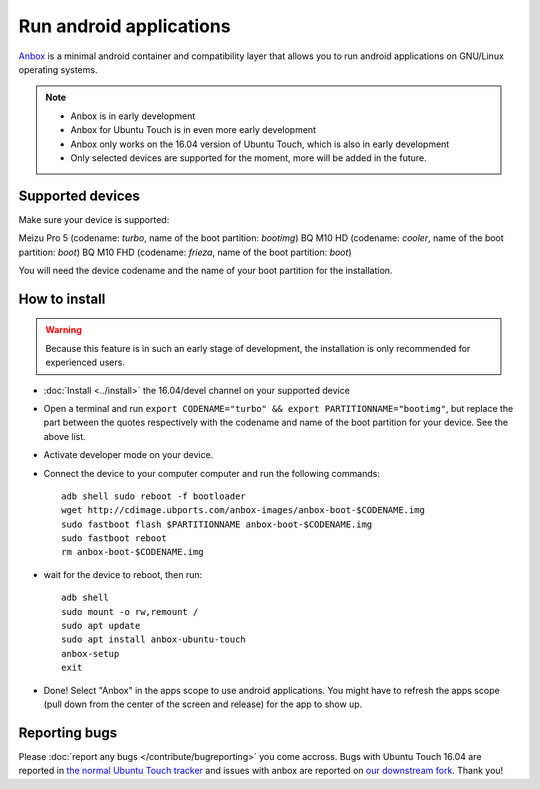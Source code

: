 Run android applications
========================

`Anbox <https://anbox.io>`_ is a minimal android container and compatibility layer that allows you to run android applications on GNU/Linux operating systems.

.. note::
    - Anbox is in early development
    - Anbox for Ubuntu Touch is in even more early development
    - Anbox only works on the 16.04 version of Ubuntu Touch, which is also in early development
    - Only selected devices are supported for the moment, more will be added in the future.

Supported devices
-----------------

Make sure your device is supported:

Meizu Pro 5 (codename: *turbo*, name of the boot partition: *bootimg*)
BQ M10 HD (codename: *cooler*, name of the boot partition: *boot*)
BQ M10 FHD (codename: *frieza*, name of the boot partition: *boot*)

You will need the device codename and the name of your boot partition for the installation.

How to install
--------------

.. warning::
    Because this feature is in such an early stage of development, the installation is only recommended for experienced users.

- :doc:`Install <../install>` the 16.04/devel channel on your supported device
- Open a terminal and run ``export CODENAME="turbo" && export PARTITIONNAME="bootimg"``, but replace the part between the quotes respectively with the codename and name of the boot partition for your device. See the above list.
- Activate developer mode on your device.
- Connect the device to your computer computer and run the following commands::

    adb shell sudo reboot -f bootloader
    wget http://cdimage.ubports.com/anbox-images/anbox-boot-$CODENAME.img
    sudo fastboot flash $PARTITIONNAME anbox-boot-$CODENAME.img
    sudo fastboot reboot
    rm anbox-boot-$CODENAME.img

- wait for the device to reboot, then run::

    adb shell
    sudo mount -o rw,remount /
    sudo apt update
    sudo apt install anbox-ubuntu-touch
    anbox-setup
    exit

- Done! Select "Anbox" in the apps scope to use android applications. You might have to refresh the apps scope (pull down from the center of the screen and release) for the app to show up.

Reporting bugs
--------------

Please :doc:`report any bugs </contribute/bugreporting>` you come accross. Bugs with Ubuntu Touch 16.04 are reported in `the normal Ubuntu Touch tracker <https://github.com/ubports/ubuntu-touch/issues>`_ and issues with anbox are reported on `our downstream fork <https://github.com/ubports/anbox/issues>`_. Thank you!

